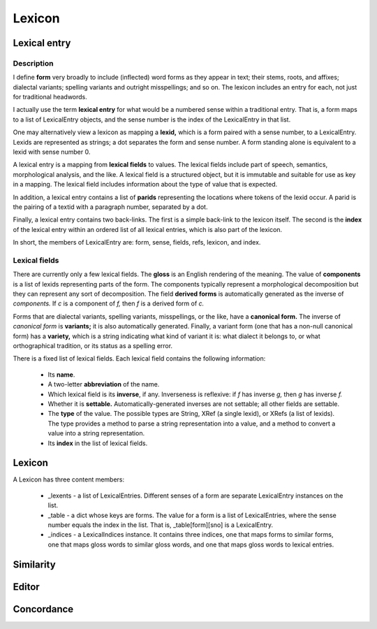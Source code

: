 
Lexicon
*******

Lexical entry
-------------

Description
...........

I define **form** very broadly to include
(inflected) word forms as they appear in text; their
stems, roots, and affixes; dialectal variants; spelling
variants and outright misspellings; and so on.  The lexicon includes
an entry for each, not just for traditional headwords.

I actually use the term **lexical entry** for what would be a
numbered sense within a traditional entry.  That is, a form maps to a
list of LexicalEntry objects, and the sense number is the index of the
LexicalEntry in that list.

One may alternatively view a lexicon as mapping a **lexid,** which
is a form paired with a sense number, to a LexicalEntry.  Lexids are
represented as strings; a dot separates the form and sense number.  A
form standing alone is equivalent to a lexid with sense number 0.

A lexical entry is a mapping from **lexical fields** to values.
The lexical fields include part
of speech, semantics, morphological analysis, and the like.
A lexical field is a structured object, but it is
immutable and suitable for use as key in a mapping.  The lexical field
includes information about the type of value that is expected.

In addition, a lexical entry contains a list of **parids**
representing the locations where tokens of the lexid occur.
A parid is the
pairing of a textid with a paragraph number, separated
by a dot.

Finally, a lexical entry contains two back-links.  The first is a
simple back-link to the lexicon itself.  The second is
the **index** of the lexical entry within an ordered list of
all lexical entries, which is also part of the lexicon.

In short, the members of LexicalEntry are: form, sense, fields, refs,
lexicon, and index.

Lexical fields
..............

There are currently only a few lexical fields.  The **gloss** is an
English rendering of the meaning.  The value of **components** is a
list of lexids representing parts of the form.  The components
typically represent a morphological decomposition but they can
represent any sort of decomposition.  The field **derived forms**
is automatically generated as the inverse of *components.*
If *c* is a component of *f,* then *f* is a derived
form of *c.*

Forms that are dialectal variants, spelling variants, misspellings, or
the like, have a **canonical form.**  The inverse of
*canonical form* is **variants;** it is also automatically
generated.  Finally, a variant form (one that has a non-null canonical
form) has a **variety,** which is a string indicating what kind of
variant it is: what dialect it belongs to, or what orthographical
tradition, or its status as a spelling error.

There is a fixed list of lexical fields.  Each lexical field contains
the following information:

 * Its **name**.

 * A two-letter **abbreviation** of the name.

 * Which lexical field is its **inverse**, if any.  Inverseness is
   reflexive: if *f* has inverse *g,* then *g* has
   inverse *f.*

 * Whether it is **settable.**  Automatically-generated inverses
   are not settable; all other fields are settable.

 * The **type** of the value.  The possible types are String, XRef
   (a single lexid), or XRefs (a list of lexids).  The type provides a
   method to parse a string representation into a value, and a
   method to convert a value into a string representation.

 * Its **index** in the list of lexical fields.

Lexicon
--------
A Lexicon has three content members:

 * _lexents - a list of LexicalEntries.  Different senses of
   a form are separate LexicalEntry instances on the list.

 * _table - a dict whose keys are forms.  The value for a
   form is a list of LexicalEntries, where the sense number equals the
   index in the list.  That is, _table[form][sno] is a LexicalEntry.

 * _indices - a LexicalIndices instance.  It contains three indices,
   one that maps forms to similar forms, one that maps gloss words to
   similar gloss words, and one that maps gloss words to lexical
   entries.

Similarity
----------

Editor
------

Concordance
-----------
